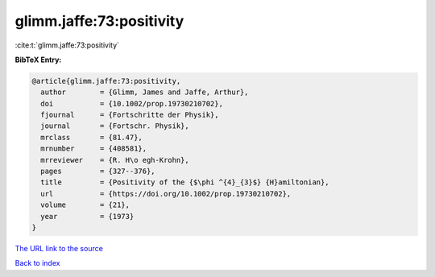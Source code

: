 glimm.jaffe:73:positivity
=========================

:cite:t:`glimm.jaffe:73:positivity`

**BibTeX Entry:**

.. code-block:: bibtex

   @article{glimm.jaffe:73:positivity,
     author        = {Glimm, James and Jaffe, Arthur},
     doi           = {10.1002/prop.19730210702},
     fjournal      = {Fortschritte der Physik},
     journal       = {Fortschr. Physik},
     mrclass       = {81.47},
     mrnumber      = {408581},
     mrreviewer    = {R. H\o egh-Krohn},
     pages         = {327--376},
     title         = {Positivity of the {$\phi ^{4}_{3}$} {H}amiltonian},
     url           = {https://doi.org/10.1002/prop.19730210702},
     volume        = {21},
     year          = {1973}
   }

`The URL link to the source <https://doi.org/10.1002/prop.19730210702>`__


`Back to index <../By-Cite-Keys.html>`__
